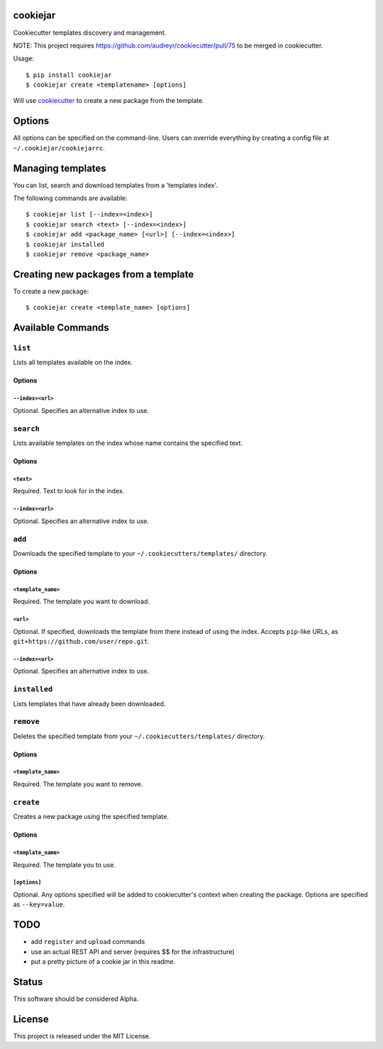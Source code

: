 cookiejar
===============
Cookiecutter templates discovery and management.

NOTE: This project requires https://github.com/audreyr/cookiecutter/pull/75 to be merged in cookiecutter.

Usage::

    $ pip install cookiejar
    $ cookiejar create <templatename> [options]

Will use `cookiecutter <https://github.com/audreyr/cookiecutter>`_ to create a new package from the template.

Options
=======
All options can be specified on the command-line. Users can override everything by creating a config file at ``~/.cookiejar/cookiejarrc``.

Managing templates
==================
You can list, search and download templates from a 'templates index'.

The following commands are available::

    $ cookiejar list [--index=<index>]
    $ cookiejar search <text> [--index=<index>]
    $ cookiejar add <package_name> [<url>] [--index=<index>]
    $ cookiejar installed
    $ cookiejar remove <package_name>

Creating new packages from a template
=====================================
To create a new package::

    $ cookiejar create <template_name> [options]

Available Commands
==================

``list``
^^^^^^^^
Lists all templates available on the index.

Options
-------

``--index=<url>``
~~~~~~~~~~~~~~~~~
Optional. Specifies an alternative index to use.

``search``
^^^^^^^^^^
Lists available templates on the index whose name contains the specified text.

Options
-------

``<text>``
~~~~~~~~~~
Required. Text to look for in the index.

``--index=<url>``
~~~~~~~~~~~~~~~~~
Optional. Specifies an alternative index to use.

``add``
^^^^^^^
Downloads the specified template to your ``~/.cookiecutters/templates/`` directory.

Options
-------

``<template_name>``
~~~~~~~~~~~~~~~~~~~
Required. The template you want to download.

``<url>``
~~~~~~~~~
Optional. If specified, downloads the template from there instead of using the index. Accepts ``pip``-like URLs, as ``git+https://github.com/user/repo.git``.

``--index=<url>``
~~~~~~~~~~~~~~~~~
Optional. Specifies an alternative index to use.

``installed``
^^^^^^^^^^^^^
Lists templates that have already been downloaded.

``remove``
^^^^^^^^^^
Deletes the specified template from your ``~/.cookiecutters/templates/`` directory.

Options
-------

``<template_name>``
~~~~~~~~~~~~~~~~~~~
Required. The template you want to remove.

``create``
^^^^^^^^^^
Creates a new package using the specified template.

Options
-------

``<template_name>``
~~~~~~~~~~~~~~~~~~~
Required. The template you to use.

``[options]``
~~~~~~~~~~~~~
Optional. Any options specified will be added to cookiecutter's context when creating the package. Options are specified as ``--key=value``.

TODO
====

* add ``register`` and ``upload`` commands
* use an actual REST API and server (requires $$ for the infrastructure)
* put a pretty picture of a cookie jar in this readme.

Status
======
This software should be considered Alpha.

License
=======
This project is released under the MIT License.


